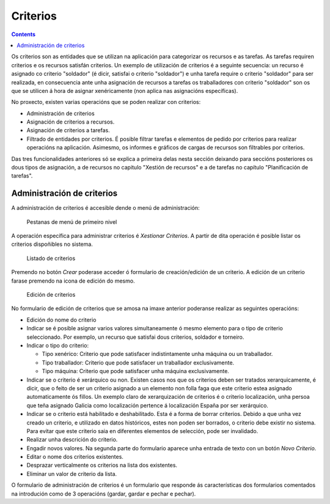 Criterios
#########

.. contents::

Os criterios son as entidades que se utilizan na aplicación para categorizar os recursos e as tarefas. As tarefas requiren criterios e os recursos satisfán criterios. Un exemplo de utilización de criterios é a seguinte secuencia: un recurso é asignado co criterio "soldador" (é dicir, satisfai o criterio "soldador") e unha tarefa require o criterio "soldador" para ser realizada, en consecuencia ante unha asignación de recursos a tarefas os traballadores con criterio "soldador" son os que se utilicen á hora de asignar xenéricamente (non aplica nas asignacións específicas).

No proxecto, existen varias operacións que se poden realizar con criterios:

* Administración de criterios
* Asignación de criterios a recursos.
* Asignación de criterios a tarefas.
* Filtrado de entidades por criterios. É posible filtrar tarefas e elementos de pedido por criterios para realizar operacións na aplicación. Asimesmo, os informes e gráficos de cargas de recursos son filtrables por criterios.

Das tres funcionalidades anteriores só se explica a primeira delas nesta sección deixando para seccións posteriores os dous tipos de asignación, a de recursos no capitulo "Xestión de recursos" e a de tarefas no capítulo "Planificación de tarefas".


Administración de criterios
===========================
A administración de criterios é accesible dende o menú de administración:

.. figure:: images/menu.png
   :scale: 50

   Pestanas de menú de primeiro nivel

A operación específica para administrar criterios é *Xestionar Criterios*. A partir de dita operación é posible listar os criterios dispoñibles no sistema.

.. figure:: images/lista-criterios.png
   :scale: 50

   Listado de criterios

Premendo no botón *Crear* poderase acceder ó formulario de creación/edición de un criterio. A edición de un criterio farase premendo na icona de edición do mesmo.

.. figure:: images/edicion-criterio.png
   :scale: 50

   Edición de criterios

No formulario de edición de criterios que se amosa na imaxe anterior poderanse realizar as seguintes operacións:

* Edición do nome do criterio
* Indicar se é posible asignar varios valores simultaneamente ó mesmo elemento para o tipo de criterio seleccionado. Por exemplo, un recurso que satisfai dous criterios, soldador e torneiro.
* Indicar o tipo do criterio:

  * Tipo xenérico: Criterio que pode satisfacer indistintamente unha máquina ou un traballador.
  * Tipo traballador: Criterio que pode satisfacer un traballador exclusivamente.
  * Tipo máquina: Criterio que pode satisfacer unha máquina exclusivamente.

* Indicar se o criterio é xerárquico ou non. Existen casos nos que os criterios deben ser tratados xerarquicamente, é dicir, que o feito de ser un criterio asignado a un elemento non folla faga que este criterio estea asignado automaticamente ós fillos. Un exemplo claro de xerarquización de criterios é o criterio localización, unha persoa que teña asignado Galicia como localización pertence á localización España por ser xerárquico.
* Indicar se o criterio está habilitado e deshabilitado. Esta é a forma de borrar criterios. Debido a que unha vez creado un criterio, e utilizado en datos históricos, estes non poden ser borrados, o criterio debe existir no sistema. Para evitar que este criterio saia en diferentes elementos de selección, pode ser invalidado.
* Realizar unha descrición do criterio.
* Engadir novos valores. Na segunda parte do formulario aparece unha entrada de texto con un botón *Novo Criterio*.
* Editar o nome dos criterios existentes.
* Desprazar verticalmente os criterios na lista dos existentes.
* Eliminar un valor de criterio da lista.

O formulario de administración de criterios é un formulario que responde ás características dos formularios comentados na introdución como de 3 operacións (gardar, gardar e pechar e pechar).



